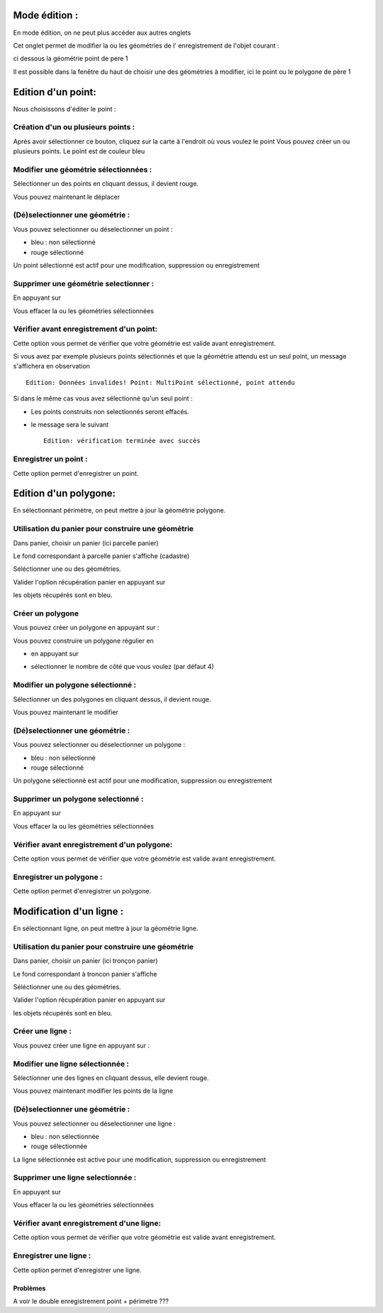 .. _edition:

==============
Mode édition :
==============

En mode édition, on ne peut plus accéder aux autres onglets

Cet onglet permet de modifier la ou les géométries de l' enregistrement de l'objet courant :

ci dessous la géométrie point de pere 1

.. image:: geom_point.png

Il est possible dans la fenêtre du haut de choisir une des géométries à modifier,
ici le point ou le polygone de père 1



===================
Edition d'un point:
===================

Nous choisissons d'éditer le point :

Création d'un ou plusieurs points :
===================================

.. image:: map-edit-point.png

Après avoir sélectionner ce bouton, cliquez sur la carte à l'endroit où vous voulez le point
Vous pouvez créer un ou plusieurs points. Le point est de couleur bleu

Modifier une géométrie sélectionnées :
======================================

.. image:: map-edit-modif.png

Sélectionner un des points en cliquant dessus, il devient rouge.

Vous pouvez maintenant le déplacer

(Dé)selectionner une géométrie :
================================

Vous pouvez selectionner ou déselectionner un point :

.. image:: map-edit-select.png

- bleu : non sélectionné

- rouge sélectionné

Un point sélectionné est actif pour une modification, suppression ou enregistrement

Supprimer une géométrie selectionner :
======================================

En appuyant sur

.. image:: map-edit-erase.png

Vous effacer la ou les géométries sélectionnées

Vérifier avant enregistrement d'un point:
=========================================

.. image:: map-edit-valid.png

Cette option vous permet de vérifier que votre géométrie est valide avant
enregistrement.

Si vous avez par exemple plusieurs points sélectionnés et que la géométrie attendu est
un seul point, un message s'affichera en observation ::
    
    Edition: Données invalides! Point: MultiPoint sélectionné, point attendu

Si dans le même cas vous avez sélectionné qu'un seul point :

- Les points construits non selectionnés seront effacés.

- le message sera le suivant ::

    Edition: vérification terminée avec succès
    
Enregistrer un point :
======================

Cette option permet d'enregistrer un point.

.. image:: map-edit-record.png

======================
Edition d'un polygone:
======================

En sélectionnant périmètre, on peut mettre à jour la géométrie polygone.

.. image:: geom_perimetre.png

Utilisation du panier pour construire une géométrie
====================================================

Dans panier, choisir un panier (ici parcelle panier)

Le fond correspondant à parcelle panier s'affiche (cadastre) 

Séléctionner une ou des géométries.

.. image:: parcelle_pannier.png

Valider l'option récupération panier en appuyant sur

.. image:: map-edit-get-cart.png

les objets récupérés sont en bleu.

.. image:: parcelle_pannier2.png

Créer un polygone
=================

Vous pouvez créer un polygone en appuyant sur :

.. image:: map-edit-draw-polygon.png

Vous pouvez construire un polygone régulier en

- en appuyant sur

.. image:: map-edit-draw-regular.png

- sélectionner le nombre de côté que vous voulez (par défaut 4)


Modifier un polygone sélectionné :
==================================

.. image:: map-edit-modif.png

Sélectionner un des polygones en cliquant dessus, il devient rouge.

Vous pouvez maintenant le modifier

(Dé)selectionner une géométrie :
================================

Vous pouvez selectionner ou déselectionner un polygone :

.. image:: map-edit-select.png

- bleu : non sélectionné

- rouge sélectionné

.. image:: parcelle_pannier3.png

Un polygone sélectionné est actif pour une modification, suppression ou enregistrement

Supprimer un polygone selectionné :
===================================

En appuyant sur

.. image:: map-edit-erase.png

Vous effacer la ou les géométries sélectionnées

Vérifier avant enregistrement d'un polygone:
============================================

.. image:: map-edit-valid.png

Cette option vous permet de vérifier que votre géométrie est valide avant
enregistrement.

    
Enregistrer un polygone :
=========================

Cette option permet d'enregistrer un polygone.

.. image:: map-edit-record.png


=========================
Modification d'un ligne :
=========================

En sélectionnant ligne, on peut mettre à jour la géométrie ligne.


Utilisation du panier pour construire une géométrie
====================================================

Dans panier, choisir un panier (ici tronçon panier)

Le fond correspondant à troncon panier s'affiche

.. image:: panier_troncon.png

Séléctionner une ou des géométries.

Valider l'option récupération panier en appuyant sur

.. image:: map-edit-get-cart.png

les objets récupérés sont en bleu.

Créer une ligne :
=================

Vous pouvez créer une ligne en appuyant sur :

.. image:: map-edit-draw-line.png


Modifier une ligne sélectionnée :
=================================

.. image:: map-edit-modif.png

Sélectionner une des lignes en cliquant dessus, elle devient rouge.

Vous pouvez maintenant modifier les points de la ligne

(Dé)selectionner une géométrie :
================================

Vous pouvez selectionner ou déselectionner une ligne :

.. image:: map-edit-select.png

- bleu : non sélectionnée

- rouge sélectionnée

La ligne sélectionnée est active pour une modification, suppression ou enregistrement

Supprimer une ligne selectionnée :
==================================

En appuyant sur

.. image:: map-edit-erase.png

Vous effacer la ou les géométries sélectionnées

Vérifier avant enregistrement d'une ligne:
==========================================

.. image:: map-edit-valid.png

Cette option vous permet de vérifier que votre géométrie est valide avant
enregistrement.

    
Enregistrer une ligne :
=======================

.. image:: map-edit-record.png

Cette option permet d'enregistrer une ligne.

Problèmes
---------

A voir le double enregistrement point + périmetre ???
